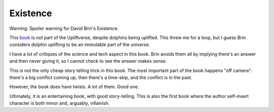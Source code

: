 Existence
=========

Warning: Spoiler warning for David Brin's Existence.

This book_ is *not* part of the Upliftverse,
despite dolphins being uplifted.
This threw me for a loop,
but I guess Brin considers dolphin uplifting
to be an immutable part of the universe.

I have a lot of critiques of the science and tech aspect in this book.
Brin avoids them all by implying there's an answer and then never giving it,
so I cannot check to see the answer makes sense.

This is not the only cheap story telling trick in this book.
The most important part of the book happens "off camera":
there's a big conflict coming up,
then there's a time-skip,
and the conflict is in the past.

However,
the book does have twists.
A lot of them.
Good one.

Ultimately,
it is an entertaining book,
with good story-telling.
This is also the first book where the author self-insert character
is both minor and, arguably, villainish.

.. _book: https://openlibrary.org/works/OL17720683W/Existence
